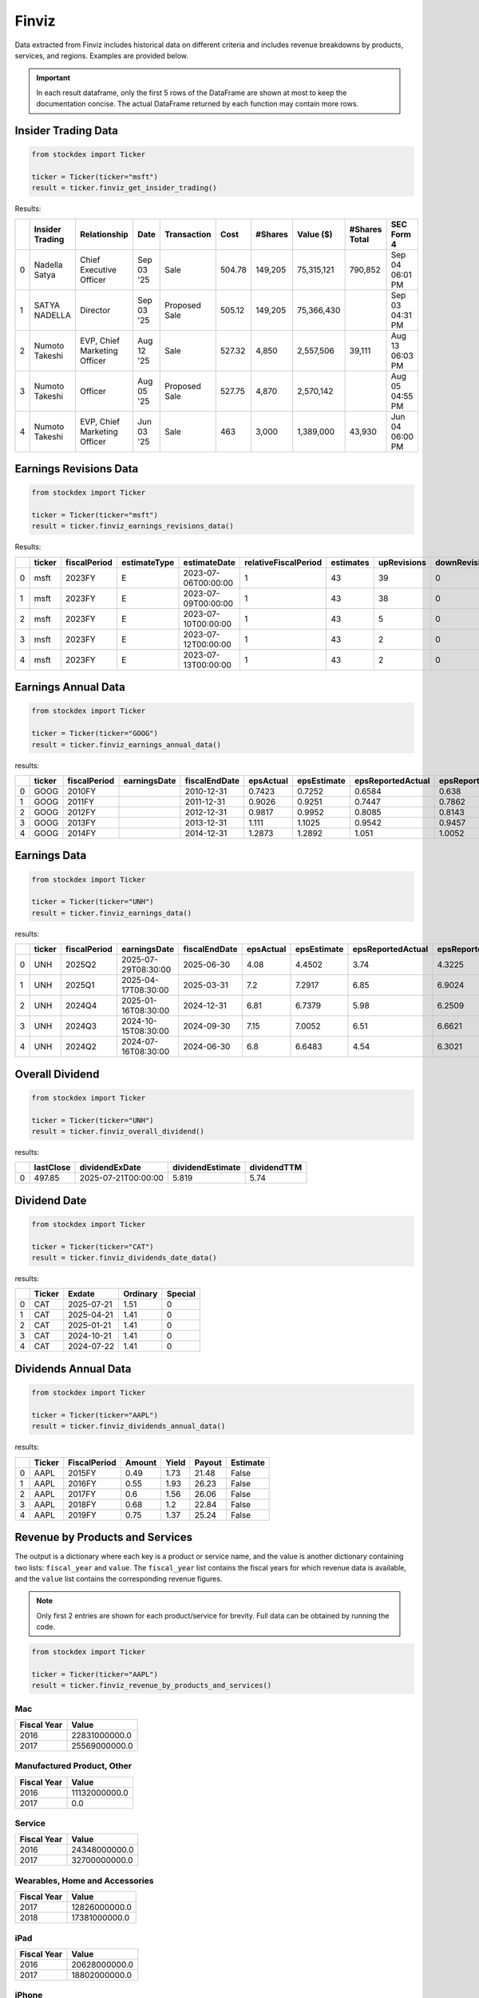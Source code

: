Finviz
======

Data extracted from Finviz includes historical data on different criteria and includes revenue breakdowns by products, services, and regions. Examples are provided below.

.. important::
   In each result dataframe, only the first 5 rows of the DataFrame are shown at most to keep the documentation concise. The actual DataFrame returned by each function may contain more rows.


Insider Trading Data
~~~~~~~~~~~~~~~~~~~~

.. code-block:: python

    from stockdex import Ticker 

    ticker = Ticker(ticker="msft")
    result = ticker.finviz_get_insider_trading()

Results:

+---+-----------------+------------------------------+------------+---------------+--------+---------+------------+---------------+-----------------+
|   | Insider Trading | Relationship                 | Date       | Transaction   | Cost   | #Shares | Value ($)  | #Shares Total | SEC Form 4      |
+===+=================+==============================+============+===============+========+=========+============+===============+=================+
| 0 | Nadella Satya   | Chief Executive Officer      | Sep 03 '25 | Sale          | 504.78 | 149,205 | 75,315,121 | 790,852       | Sep 04 06:01 PM |
+---+-----------------+------------------------------+------------+---------------+--------+---------+------------+---------------+-----------------+
| 1 | SATYA NADELLA   | Director                     | Sep 03 '25 | Proposed Sale | 505.12 | 149,205 | 75,366,430 |               | Sep 03 04:31 PM |
+---+-----------------+------------------------------+------------+---------------+--------+---------+------------+---------------+-----------------+
| 2 | Numoto Takeshi  | EVP, Chief Marketing Officer | Aug 12 '25 | Sale          | 527.32 | 4,850   | 2,557,506  | 39,111        | Aug 13 06:03 PM |
+---+-----------------+------------------------------+------------+---------------+--------+---------+------------+---------------+-----------------+
| 3 | Numoto Takeshi  | Officer                      | Aug 05 '25 | Proposed Sale | 527.75 | 4,870   | 2,570,142  |               | Aug 05 04:55 PM |
+---+-----------------+------------------------------+------------+---------------+--------+---------+------------+---------------+-----------------+
| 4 | Numoto Takeshi  | EVP, Chief Marketing Officer | Jun 03 '25 | Sale          | 463    | 3,000   | 1,389,000  | 43,930        | Jun 04 06:00 PM |
+---+-----------------+------------------------------+------------+---------------+--------+---------+------------+---------------+-----------------+


Earnings Revisions Data
~~~~~~~~~~~~~~~~~~~~~~~

.. code-block:: python

    from stockdex import Ticker 

    ticker = Ticker(ticker="msft")
    result = ticker.finviz_earnings_revisions_data()

Results:

+---+--------+--------------+--------------+---------------------+----------------------+-----------+-------------+---------------+--------+------+------+--------+
|   | ticker | fiscalPeriod | estimateType | estimateDate        | relativeFiscalPeriod | estimates | upRevisions | downRevisions | mean   | high | low  | price  |
+===+========+==============+==============+=====================+======================+===========+=============+===============+========+======+======+========+
| 0 | msft   | 2023FY       | E            | 2023-07-06T00:00:00 | 1                    | 43        | 39          | 0             | 9.6209 | 9.84 | 9.39 | 341.27 |
+---+--------+--------------+--------------+---------------------+----------------------+-----------+-------------+---------------+--------+------+------+--------+
| 1 | msft   | 2023FY       | E            | 2023-07-09T00:00:00 | 1                    | 43        | 38          | 0             | 9.6209 | 9.84 | 9.39 | 337.22 |
+---+--------+--------------+--------------+---------------------+----------------------+-----------+-------------+---------------+--------+------+------+--------+
| 2 | msft   | 2023FY       | E            | 2023-07-10T00:00:00 | 1                    | 43        | 5           | 0             | 9.6209 | 9.84 | 9.39 | 331.83 |
+---+--------+--------------+--------------+---------------------+----------------------+-----------+-------------+---------------+--------+------+------+--------+
| 3 | msft   | 2023FY       | E            | 2023-07-12T00:00:00 | 1                    | 43        | 2           | 0             | 9.6196 | 9.84 | 9.39 | 337.2  |
+---+--------+--------------+--------------+---------------------+----------------------+-----------+-------------+---------------+--------+------+------+--------+
| 4 | msft   | 2023FY       | E            | 2023-07-13T00:00:00 | 1                    | 43        | 2           | 0             | 9.6196 | 9.84 | 9.39 | 342.66 |
+---+--------+--------------+--------------+---------------------+----------------------+-----------+-------------+---------------+--------+------+------+--------+


Earnings Annual Data
~~~~~~~~~~~~~~~~~~~~

.. code-block:: python

    from stockdex import Ticker 

    ticker = Ticker(ticker="GOOG")
    result = ticker.finviz_earnings_annual_data()

results:

+---+--------+--------------+--------------+---------------+-----------+-------------+-------------------+---------------------+-------------+---------------+-------------+---------------------+---------------+---------+-------------+---------+
|   | ticker | fiscalPeriod | earningsDate | fiscalEndDate | epsActual | epsEstimate | epsReportedActual | epsReportedEstimate | salesActual | salesEstimate | epsAnalysts | epsReportedAnalysts | salesAnalysts | peRatio | peRatioGaap | psRatio |
+===+========+==============+==============+===============+===========+=============+===================+=====================+=============+===============+=============+=====================+===============+=========+=============+=========+
| 0 | GOOG   | 2010FY       |              | 2010-12-31    | 0.7423    | 0.7252      | 0.6584            | 0.638               | 22006       | 21691.3       | 35          | 30                  | 38            | 332.009 | 374.317     | nan     |
+---+--------+--------------+--------------+---------------+-----------+-------------+-------------------+---------------------+-------------+---------------+-------------+---------------------+---------------+---------+-------------+---------+
| 1 | GOOG   | 2011FY       |              | 2011-12-31    | 0.9026    | 0.9251      | 0.7447            | 0.7862              | 29095       | 29390.9       | 37          | 28                  | 33            | 273.045 | 330.939     | nan     |
+---+--------+--------------+--------------+---------------+-----------+-------------+-------------------+---------------------+-------------+---------------+-------------+---------------------+---------------+---------+-------------+---------+
| 2 | GOOG   | 2012FY       |              | 2012-12-31    | 0.9817    | 0.9952      | 0.8085            | 0.8143              | 40419       | 41472.8       | 38          | 28                  | 32            | 251.044 | 304.824     | nan     |
+---+--------+--------------+--------------+---------------+-----------+-------------+-------------------+---------------------+-------------+---------------+-------------+---------------------+---------------+---------+-------------+---------+
| 3 | GOOG   | 2013FY       |              | 2013-12-31    | 1.111     | 1.1025      | 0.9542            | 0.9457              | 47575       | 47592.7       | 39          | 28                  | 31            | 221.827 | 258.279     | nan     |
+---+--------+--------------+--------------+---------------+-----------+-------------+-------------------+---------------------+-------------+---------------+-------------+---------------------+---------------+---------+-------------+---------+
| 4 | GOOG   | 2014FY       |              | 2014-12-31    | 1.2873    | 1.2892      | 1.051             | 1.0052              | 52511       | 52749.9       | 47          | 34                  | 39            | 191.447 | 234.491     | nan     |
+---+--------+--------------+--------------+---------------+-----------+-------------+-------------------+---------------------+-------------+---------------+-------------+---------------------+---------------+---------+-------------+---------+


Earnings Data
~~~~~~~~~~~~~

.. code-block:: python

    from stockdex import Ticker 

    ticker = Ticker(ticker="UNH")
    result = ticker.finviz_earnings_data()

results:

+---+--------+--------------+---------------------+---------------+-----------+-------------+-------------------+---------------------+-------------+---------------+-------------+---------------------+---------------+
|   | ticker | fiscalPeriod | earningsDate        | fiscalEndDate | epsActual | epsEstimate | epsReportedActual | epsReportedEstimate | salesActual | salesEstimate | epsAnalysts | epsReportedAnalysts | salesAnalysts |
+===+========+==============+=====================+===============+===========+=============+===================+=====================+=============+===============+=============+=====================+===============+
| 0 | UNH    | 2025Q2       | 2025-07-29T08:30:00 | 2025-06-30    | 4.08      | 4.4502      | 3.74              | 4.3225              | 111616      | 111523        | 23          | 14                  | 18            |
+---+--------+--------------+---------------------+---------------+-----------+-------------+-------------------+---------------------+-------------+---------------+-------------+---------------------+---------------+
| 1 | UNH    | 2025Q1       | 2025-04-17T08:30:00 | 2025-03-31    | 7.2       | 7.2917      | 6.85              | 6.9024              | 109575      | 111579        | 23          | 13                  | 19            |
+---+--------+--------------+---------------------+---------------+-----------+-------------+-------------------+---------------------+-------------+---------------+-------------+---------------------+---------------+
| 2 | UNH    | 2024Q4       | 2025-01-16T08:30:00 | 2024-12-31    | 6.81      | 6.7379      | 5.98              | 6.2509              | 100807      | 101595        | 24          | 15                  | 18            |
+---+--------+--------------+---------------------+---------------+-----------+-------------+-------------------+---------------------+-------------+---------------+-------------+---------------------+---------------+
| 3 | UNH    | 2024Q3       | 2024-10-15T08:30:00 | 2024-09-30    | 7.15      | 7.0052      | 6.51              | 6.6621              | 100820      | 99139.4       | 24          | 15                  | 18            |
+---+--------+--------------+---------------------+---------------+-----------+-------------+-------------------+---------------------+-------------+---------------+-------------+---------------------+---------------+
| 4 | UNH    | 2024Q2       | 2024-07-16T08:30:00 | 2024-06-30    | 6.8       | 6.6483      | 4.54              | 6.3021              | 98855       | 98785.6       | 23          | 13                  | 18            |
+---+--------+--------------+---------------------+---------------+-----------+-------------+-------------------+---------------------+-------------+---------------+-------------+---------------------+---------------+


Overall Dividend
~~~~~~~~~~~~~~~~

.. code-block:: python

    from stockdex import Ticker 

    ticker = Ticker(ticker="UNH")
    result = ticker.finviz_overall_dividend()

results:

+---+-----------+---------------------+------------------+-------------+
|   | lastClose | dividendExDate      | dividendEstimate | dividendTTM |
+===+===========+=====================+==================+=============+
| 0 | 497.85    | 2025-07-21T00:00:00 | 5.819            | 5.74        |
+---+-----------+---------------------+------------------+-------------+


Dividend Date
~~~~~~~~~~~~~

.. code-block:: python

    from stockdex import Ticker 

    ticker = Ticker(ticker="CAT")
    result = ticker.finviz_dividends_date_data()

results:

+---+--------+------------+----------+---------+
|   | Ticker | Exdate     | Ordinary | Special |
+===+========+============+==========+=========+
| 0 | CAT    | 2025-07-21 | 1.51     | 0       |
+---+--------+------------+----------+---------+
| 1 | CAT    | 2025-04-21 | 1.41     | 0       |
+---+--------+------------+----------+---------+
| 2 | CAT    | 2025-01-21 | 1.41     | 0       |
+---+--------+------------+----------+---------+
| 3 | CAT    | 2024-10-21 | 1.41     | 0       |
+---+--------+------------+----------+---------+
| 4 | CAT    | 2024-07-22 | 1.41     | 0       |
+---+--------+------------+----------+---------+


Dividends Annual Data
~~~~~~~~~~~~~~~~~~~~~

.. code-block:: python

    from stockdex import Ticker 

    ticker = Ticker(ticker="AAPL")
    result = ticker.finviz_dividends_annual_data()

results:

+---+--------+--------------+--------+-------+--------+----------+
|   | Ticker | FiscalPeriod | Amount | Yield | Payout | Estimate |
+===+========+==============+========+=======+========+==========+
| 0 | AAPL   | 2015FY       | 0.49   | 1.73  | 21.48  | False    |
+---+--------+--------------+--------+-------+--------+----------+
| 1 | AAPL   | 2016FY       | 0.55   | 1.93  | 26.23  | False    |
+---+--------+--------------+--------+-------+--------+----------+
| 2 | AAPL   | 2017FY       | 0.6    | 1.56  | 26.06  | False    |
+---+--------+--------------+--------+-------+--------+----------+
| 3 | AAPL   | 2018FY       | 0.68   | 1.2   | 22.84  | False    |
+---+--------+--------------+--------+-------+--------+----------+
| 4 | AAPL   | 2019FY       | 0.75   | 1.37  | 25.24  | False    |
+---+--------+--------------+--------+-------+--------+----------+


Revenue by Products and Services
~~~~~~~~~~~~~~~~~~~~~~~~~~~~~~~~

The output is a dictionary where each key is a product or service name, and the value is another dictionary containing two lists: ``fiscal_year`` and ``value``. The ``fiscal_year`` list contains the fiscal years for which revenue data is available, and the ``value`` list contains the corresponding revenue figures.

.. note::

    Only first 2 entries are shown for each product/service for brevity. Full data can be obtained by running the code.

.. code-block:: python

    from stockdex import Ticker 

    ticker = Ticker(ticker="AAPL")
    result = ticker.finviz_revenue_by_products_and_services()

Mac
^^^^

+-------------+---------------+
| Fiscal Year | Value         |
+=============+===============+
| 2016        | 22831000000.0 |
+-------------+---------------+
| 2017        | 25569000000.0 |
+-------------+---------------+


Manufactured Product, Other
^^^^^^^^^^^^^^^^^^^^^^^^^^^

+-------------+---------------+
| Fiscal Year | Value         |
+=============+===============+
| 2016        | 11132000000.0 |
+-------------+---------------+
| 2017        | 0.0           |
+-------------+---------------+


Service
^^^^^^^

+-------------+---------------+
| Fiscal Year | Value         |
+=============+===============+
| 2016        | 24348000000.0 |
+-------------+---------------+
| 2017        | 32700000000.0 |
+-------------+---------------+

Wearables, Home and Accessories
^^^^^^^^^^^^^^^^^^^^^^^^^^^^^^^

+-------------+---------------+
| Fiscal Year | Value         |
+=============+===============+
| 2017        | 12826000000.0 |
+-------------+---------------+
| 2018        | 17381000000.0 |
+-------------+---------------+


iPad
^^^^

+-------------+---------------+
| Fiscal Year | Value         |
+=============+===============+
| 2016        | 20628000000.0 |
+-------------+---------------+
| 2017        | 18802000000.0 |
+-------------+---------------+


iPhone
^^^^^^

+-------------+---------------+
| Fiscal Year | Value         |
+=============+===============+
| 2016        | 136700000000.0|
+-------------+---------------+
| 2017        | 139337000000.0|
+-------------+---------------+


Revenue by Segment
~~~~~~~~~~~~~~~~~~
.. code-block:: python

    from stockdex import Ticker 

    ticker = Ticker(ticker="AAPL")
    result = ticker.finviz_revenue_by_segment()

The output is a dictionary where each key is a segment name, and the value is another dictionary containing two lists: ``fiscal_year`` and ``value``. The ``fiscal_year`` list contains the fiscal years for which revenue data is available, and the ``value`` list contains the corresponding revenue figures.

.. note::
    
    Only first 2 entries are shown for each segment for brevity. Full data can be obtained by running the code.

Americas
^^^^^^^^

+-------------+---------------+
| Fiscal Year | Value         |
+=============+===============+
| 2016        | 86613000000.0 |
+-------------+---------------+
| 2017        | 96600000000.0 |
+-------------+---------------+



Europe
^^^^^^

+-------------+---------------+
| Fiscal Year | Value         |
+=============+===============+
| 2016        | 49952000000.0 |
+-------------+---------------+
| 2017        | 54938000000.0 |
+-------------+---------------+



Greater China
^^^^^^^^^^^^^

+-------------+---------------+
| Fiscal Year | Value         |
+=============+===============+
| 2016        | 48492000000.0 |
+-------------+---------------+
| 2017        | 44764000000.0 |
+-------------+---------------+



Japan
^^^^^

+-------------+---------------+
| Fiscal Year | Value         |
+=============+===============+
| 2016        | 16928000000.0 |
+-------------+---------------+
| 2017        | 17733000000.0 |
+-------------+---------------+


Rest of Asia Pacific
^^^^^^^^^^^^^^^^^^^^

+-------------+---------------+
| Fiscal Year | Value         |
+=============+===============+
| 2016        | 13654000000.0 |
+-------------+---------------+
| 2017        | 15199000000.0 |
+-------------+---------------+


Revenue by Regions
~~~~~~~~~~~~~~~~~~

.. code-block:: python

    from stockdex import Ticker 

    ticker = Ticker(ticker="AAPL")
    result = ticker.finviz_revenue_by_regions()

.. note::

    Only first 2 entries are shown for each region for brevity. Full data can be obtained by running the code.

The output is a dictionary where each key is a region name, and the value is another dictionary containing two lists: ``fiscal_year`` and ``value``. The ``fiscal_year`` list contains the fiscal years for which revenue data is available, and the ``value`` list contains the corresponding revenue figures.

China
^^^^^

+-------------+---------------+
| Fiscal Year | Value         |
+=============+===============+
| 2016        | 48492000000.0 |
+-------------+---------------+
| 2017        | 44764000000.0 |
+-------------+---------------+
| 2018        | 51942000000.0 |
+-------------+---------------+


Other countries
^^^^^^^^^^^^^^^

+-------------+---------------+
| Fiscal Year | Value         |
+=============+===============+
| 2016        | 91480000000.0 |
+-------------+---------------+
| 2017        | 100131000000.0|
+-------------+---------------+



United States
^^^^^^^^^^^^^

+-------------+---------------+
| Fiscal Year | Value         |
+=============+===============+
| 2016        | 75667000000.0 |
+-------------+---------------+
| 2017        | 84339000000.0 |
+-------------+---------------+



Price Reaction to Earnings Report
~~~~~~~~~~~~~~~~~~~~~~~~~~~~~~~~~

from stockdex import Ticker 

ticker = Ticker(ticker="PLTR")
result = ticker.finviz_price_reaction_to_earnings_report()



.. note::

    The output is a dictionary.